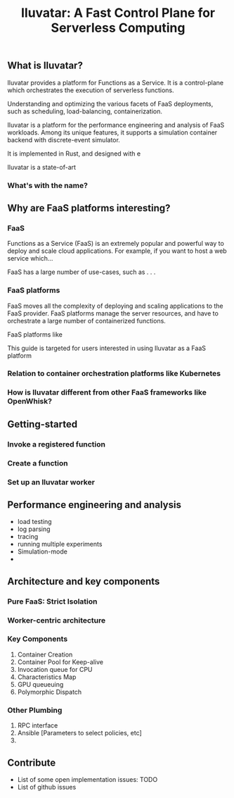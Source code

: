 #+TITLE: Iluvatar: A Fast Control Plane for Serverless Computing

#+OPTIONS: toc:nil 

** What is Iluvatar?

Iluvatar provides a platform for Functions as a Service. It is a control-plane which orchestrates the execution of serverless functions.

Understanding and optimizing the various facets of FaaS deployments, such as scheduling, load-balancing, containerization.

Iluvatar is a platform for the performance engineering and analysis of FaaS workloads. Among its unique features, it supports a simulation container backend with discrete-event simulator. 

It is implemented in Rust, and designed with e

Iluvatar is a state-of-art 

*** What's with the name?


** Why are FaaS platforms interesting? 

*** FaaS 
Functions as a Service (FaaS) is an extremely popular and powerful way to deploy and scale cloud applications. For example, if you want to host a web service which...

FaaS has a large number of use-cases, such as . . .

*** FaaS platforms 

FaaS moves all the complexity of deploying and scaling applications to the FaaS provider. FaaS platforms manage the server resources, and have to orchestrate a large number of containerized functions.


FaaS platforms like 

This guide is targeted for users interested in using Iluvatar as a FaaS platform

*** Relation to container orchestration platforms like Kubernetes


*** How is Iluvatar different from other FaaS frameworks like OpenWhisk?



** Getting-started 

*** Invoke a registered function

*** Create a function

*** Set up an Iluvatar worker


** Performance engineering and analysis

- load testing
- log parsing
- tracing
- running multiple experiments
- Simulation-mode
- 

** Architecture and key components

*** Pure FaaS: Strict Isolation

*** Worker-centric architecture

*** Key Components
1. Container Creation
2. Container Pool for Keep-alive
3. Invocation queue for CPU
4. Characteristics Map
5. GPU queueuing
6. Polymorphic Dispatch

*** Other Plumbing
1. RPC interface
2. Ansible [Parameters to select policies, etc] 
3. 

** Contribute
- List of some open implementation issues: TODO
- List of github issues


